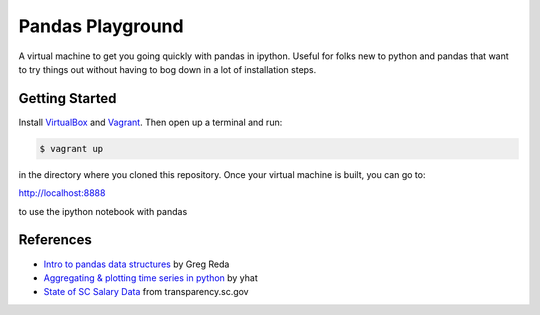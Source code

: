 Pandas Playground
=================

A virtual machine to get you going quickly with pandas in ipython.
Useful for folks new to python and pandas that want to try things out
without having to bog down in a lot of installation steps.

Getting Started
---------------

Install VirtualBox_ and Vagrant_.
Then open up a terminal and run:

.. code:: bash

    $ vagrant up


in the directory where you cloned this repository.
Once your virtual machine is built, you can go to:

http://localhost:8888

to use the ipython notebook with pandas

References
----------

* `Intro to pandas data structures`_ by Greg Reda
* `Aggregating & plotting time series in python`_ by yhat
* `State of SC Salary Data`_ from transparency.sc.gov

.. _VirtualBox: https://www.virtualbox.org/
.. _Vagrant: http://www.vagrantup.com/
.. _`Intro to pandas data structures`: http://www.gregreda.com/2013/10/26/intro-to-pandas-data-structures/
.. _`Aggregating & plotting time series in python`: http://blog.yhathq.com/posts/aggregating-and-plotting-time-series-in-python.html
.. _`State of SC Salary Data`: http://transparency.sc.gov/BCB/transparency/BCB-state-salary-query.phtm